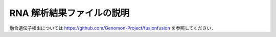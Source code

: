 RNA 解析結果ファイルの説明
==========================

融合遺伝子検出については https://github.com/Genomon-Project/fusionfusion を参照してください．



